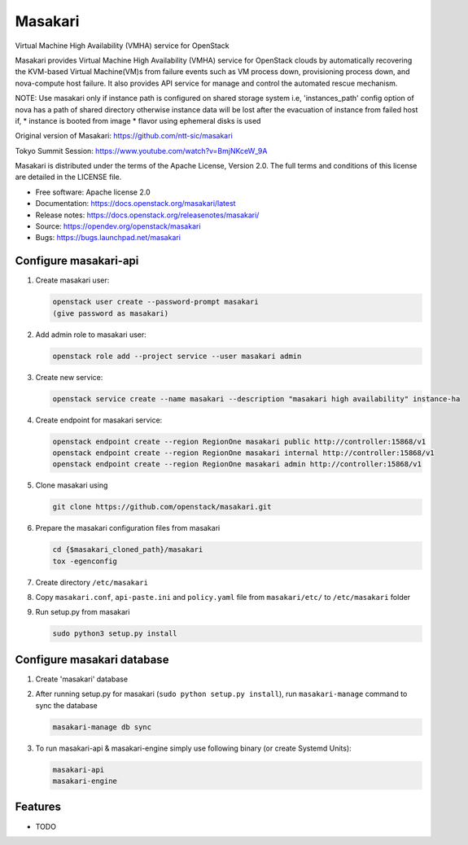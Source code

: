 ========
Masakari
========

Virtual Machine High Availability (VMHA) service for OpenStack

Masakari provides Virtual Machine High Availability (VMHA) service
for OpenStack clouds by automatically recovering the KVM-based Virtual
Machine(VM)s from failure events such as VM process down,
provisioning process down, and nova-compute host failure.
It also provides API service for manage and control the automated
rescue mechanism.

NOTE:
Use masakari only if instance path is configured on shared storage system
i.e, 'instances_path' config option of nova has a path of shared directory
otherwise instance data will be lost after the evacuation of instance from
failed host if,
* instance is booted from image
* flavor using ephemeral disks is used

Original version of Masakari: https://github.com/ntt-sic/masakari

Tokyo Summit Session: https://www.youtube.com/watch?v=BmjNKceW_9A

Masakari is distributed under the terms of the Apache License,
Version 2.0. The full terms and conditions of this license are
detailed in the LICENSE file.

* Free software: Apache license 2.0
* Documentation: https://docs.openstack.org/masakari/latest
* Release notes: https://docs.openstack.org/releasenotes/masakari/
* Source: https://opendev.org/openstack/masakari
* Bugs: https://bugs.launchpad.net/masakari


Configure masakari-api
----------------------

#. Create masakari user:

   .. code-block:: shell-session

      openstack user create --password-prompt masakari
      (give password as masakari)

#. Add admin role to masakari user:

   .. code-block:: shell-session

      openstack role add --project service --user masakari admin

#. Create new service:

   .. code-block:: shell-session

      openstack service create --name masakari --description "masakari high availability" instance-ha

#. Create endpoint for masakari service:

   .. code-block:: shell-session

      openstack endpoint create --region RegionOne masakari public http://controller:15868/v1
      openstack endpoint create --region RegionOne masakari internal http://controller:15868/v1
      openstack endpoint create --region RegionOne masakari admin http://controller:15868/v1

#. Clone masakari using

   .. code-block:: shell-session

      git clone https://github.com/openstack/masakari.git

#. Prepare the masakari configuration files from masakari

   .. code-block:: shell-session

      cd {$masakari_cloned_path}/masakari
      tox -egenconfig

#. Create directory ``/etc/masakari``

#. Copy ``masakari.conf``, ``api-paste.ini`` and ``policy.yaml`` file
   from ``masakari/etc/`` to ``/etc/masakari`` folder

#. Run setup.py from masakari

   .. code-block:: shell-session

      sudo python3 setup.py install

Configure masakari database
---------------------------

#. Create 'masakari' database

#. After running setup.py for masakari (``sudo python setup.py install``),
   run ``masakari-manage`` command to sync the database

   .. code-block:: shell-session

      masakari-manage db sync

#. To run masakari-api & masakari-engine simply use following binary (or create Systemd Units):

   .. code-block:: shell-session

      masakari-api
      masakari-engine



Features
--------

* TODO
